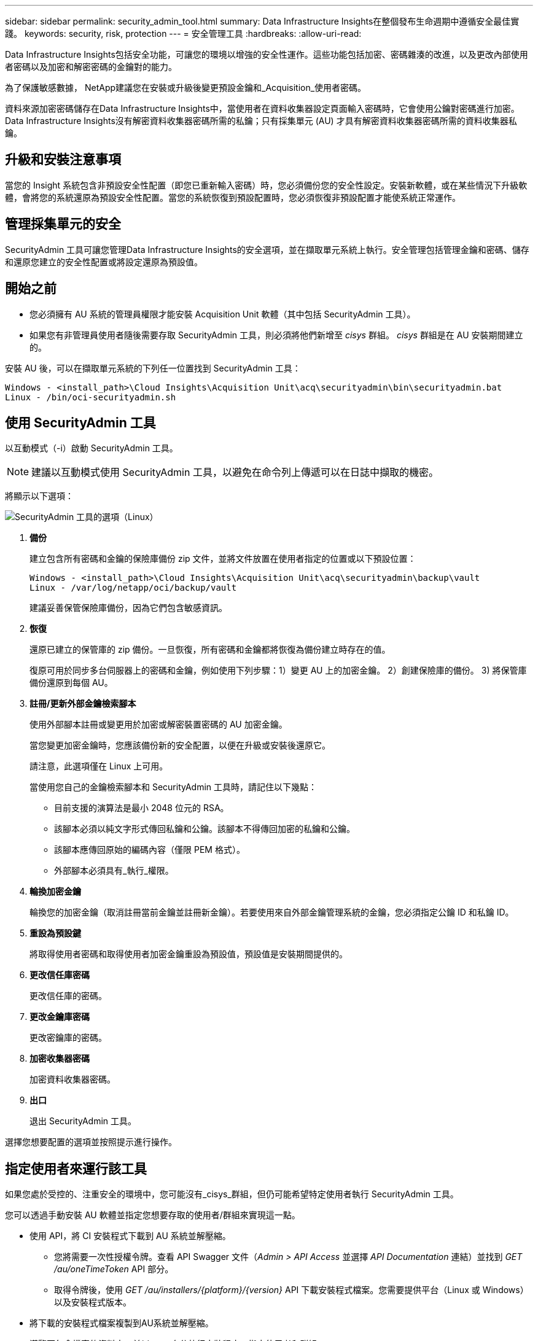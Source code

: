 ---
sidebar: sidebar 
permalink: security_admin_tool.html 
summary: Data Infrastructure Insights在整個發布生命週期中遵循安全最佳實踐。 
keywords: security, risk, protection 
---
= 安全管理工具
:hardbreaks:
:allow-uri-read: 


[role="lead"]
Data Infrastructure Insights包括安全功能，可讓您的環境以增強的安全性運作。這些功能包括加密、密碼雜湊的改進，以及更改內部使用者密碼以及加密和解密密碼的金鑰對的能力。

為了保護敏感數據， NetApp建議您在安裝或升級後變更預設金鑰和_Acquisition_使用者密碼。

資料來源加密密碼儲存在Data Infrastructure Insights中，當使用者在資料收集器設定頁面輸入密碼時，它會使用公鑰對密碼進行加密。Data Infrastructure Insights沒有解密資料收集器密碼所需的私鑰；只有採集單元 (AU) 才具有解密資料收集器密碼所需的資料收集器私鑰。



== 升級和安裝注意事項

當您的 Insight 系統包含非預設安全性配置（即您已重新輸入密碼）時，您必須備份您的安全性設定。安裝新軟體，或在某些情況下升級軟體，會將您的系統還原為預設安全性配置。當您的系統恢復到預設配置時，您必須恢復非預設配置才能使系統正常運作。



== 管理採集單元的安全

SecurityAdmin 工具可讓您管理Data Infrastructure Insights的安全選項，並在擷取單元系統上執行。安全管理包括管理金鑰和密碼、儲存和還原您建立的安全性配置或將設定還原為預設值。



== 開始之前

* 您必須擁有 AU 系統的管理員權限才能安裝 Acquisition Unit 軟體（其中包括 SecurityAdmin 工具）。
* 如果您有非管理員使用者隨後需要存取 SecurityAdmin 工具，則必須將他們新增至 _cisys_ 群組。  _cisys_ 群組是在 AU 安裝期間建立的。


安裝 AU 後，可以在擷取單元系統的下列任一位置找到 SecurityAdmin 工具：

....
Windows - <install_path>\Cloud Insights\Acquisition Unit\acq\securityadmin\bin\securityadmin.bat
Linux - /bin/oci-securityadmin.sh
....


== 使用 SecurityAdmin 工具

以互動模式（-i）啟動 SecurityAdmin 工具。


NOTE: 建議以互動模式使用 SecurityAdmin 工具，以避免在命令列上傳遞可以在日誌中擷取的機密。

將顯示以下選項：

image:SecurityAdminMenuChoices.png["SecurityAdmin 工具的選項（Linux）"]

. *備份*
+
建立包含所有密碼和金鑰的保險庫備份 zip 文件，並將文件放置在使用者指定的位置或以下預設位置：

+
....
Windows - <install_path>\Cloud Insights\Acquisition Unit\acq\securityadmin\backup\vault
Linux - /var/log/netapp/oci/backup/vault
....
+
建議妥善保管保險庫備份，因為它們包含敏感資訊。

. *恢復*
+
還原已建立的保管庫的 zip 備份。一旦恢復，所有密碼和金鑰都將恢復為備份建立時存在的值。

+
復原可用於同步多台伺服器上的密碼和金鑰，例如使用下列步驟：1）變更 AU 上的加密金鑰。  2）創建保險庫的備份。  3) 將保管庫備份還原到每個 AU。

. *註冊/更新外部金鑰檢索腳本*
+
使用外部腳本註冊或變更用於加密或解密裝置密碼的 AU 加密金鑰。

+
當您變更加密金鑰時，您應該備份新的安全配置，以便在升級或安裝後還原它。

+
請注意，此選項僅在 Linux 上可用。

+
當使用您自己的金鑰檢索腳本和 SecurityAdmin 工具時，請記住以下幾點：

+
** 目前支援的演算法是最小 2048 位元的 RSA。
** 該腳本必須以純文字形式傳回私鑰和公鑰。該腳本不得傳回加密的私鑰和公鑰。
** 該腳本應傳回原始的編碼內容（僅限 PEM 格式）。
** 外部腳本必須具有_執行_權限。


. *輪換加密金鑰*
+
輪換您的加密金鑰（取消註冊當前金鑰並註冊新金鑰）。若要使用來自外部金鑰管理系統的金鑰，您必須指定公鑰 ID 和私鑰 ID。



. *重設為預設鍵*
+
將取得使用者密碼和取得使用者加密金鑰重設為預設值，預設值是安裝期間提供的。

. *更改信任庫密碼*
+
更改信任庫的密碼。

. *更改金鑰庫密碼*
+
更改密鑰庫的密碼。

. *加密收集器密碼*
+
加密資料收集器密碼。

. *出口*
+
退出 SecurityAdmin 工具。



選擇您想要配置的選項並按照提示進行操作。



== 指定使用者來運行該工具

如果您處於受控的、注重安全的環境中，您可能沒有_cisys_群組，但仍可能希望特定使用者執行 SecurityAdmin 工具。

您可以透過手動安裝 AU 軟體並指定您想要存取的使用者/群組來實現這一點。

* 使用 API，將 CI 安裝程式下載到 AU 系統並解壓縮。
+
** 您將需要一次性授權令牌。查看 API Swagger 文件（_Admin > API Access_ 並選擇 _API Documentation_ 連結）並找到 _GET /au/oneTimeToken_ API 部分。
** 取得令牌後，使用 _GET /au/installers/{platform}/{version}_ API 下載安裝程式檔案。您需要提供平台（Linux 或 Windows）以及安裝程式版本。


* 將下載的安裝程式檔案複製到AU系統並解壓縮。
* 導覽至包含檔案的資料夾，並以 root 身分執行安裝程序，指定使用者和群組：
+
 ./cloudinsights-install.sh <User> <Group>


如果指定的使用者和/或群組不存在，則將建立它們。使用者將有權存取 SecurityAdmin 工具。



== 更新或刪除代理

可以使用 SecurityAdmin 工具設定或刪除採集單元的代理訊息，方法是運行帶有 _-pr_ 參數的工具：

[listing]
----
[root@ci-eng-linau bin]# ./securityadmin -pr
usage: securityadmin -pr -ap <arg> | -h | -rp | -upr <arg>

The purpose of this tool is to enable reconfiguration of security aspects
of the Acquisition Unit such as encryption keys, and proxy configuration,
etc. For more information about this tool, please check the Data Infrastructure Insights
Documentation.

-ap,--add-proxy <arg>       add a proxy server.  Arguments: ip=ip
                             port=port user=user password=password
                             domain=domain
                             (Note: Always use double quote(") or single
                             quote(') around user and password to escape
                             any special characters, e.g., <, >, ~, `, ^,
                             !
                             For example: user="test" password="t'!<@1"
                             Note: domain is required if the proxy auth
                             scheme is NTLM.)
-h,--help
-rp,--remove-proxy          remove proxy server
-upr,--update-proxy <arg>   update a proxy.  Arguments: ip=ip port=port
                             user=user password=password domain=domain
                             (Note: Always use double quote(") or single
                             quote(') around user and password to escape
                             any special characters, e.g., <, >, ~, `, ^,
                             !
                             For example: user="test" password="t'!<@1"
                             Note: domain is required if the proxy auth
                             scheme is NTLM.)
----
例如，要刪除代理，請執行以下命令：

 [root@ci-eng-linau bin]# ./securityadmin -pr -rp
運行該指令後必須重新啟動採集單元。

要更新代理，命令是

 ./securityadmin -pr -upr <arg>


== 外部密鑰檢索

如果您提供 UNIX shell 腳本，則取得單元可以執行該腳本從您的金鑰管理系統中擷取 *私鑰* 和 *公鑰*。

為了檢索金鑰， Data Infrastructure Insights將執行腳本，並傳遞兩個參數：_key id_ 和 _key type_。  _Key id_ 可用來識別金鑰管理系統中的金鑰。 _密鑰類型_可以是「公共」或「私人」。當密鑰類型為“公共”時，腳本必須傳回公鑰。當金鑰類型為“private”時，必須傳回私鑰。

若要將密鑰傳回採集單元，腳本必須將密鑰列印到標準輸出。腳本必須僅將密鑰列印到標準輸出；不得將任何其他文字列印到標準輸出。一旦請求的鍵被列印到標準輸出，腳本必須以退出代碼 0 退出；任何其他返回代碼都被視為錯誤。

該腳本必須使用 SecurityAdmin 工具向採集單元註冊，該工具將與採集單元一起執行該腳本。該腳本必須具有 root 和「cisys」使用者的_read_和_execute_權限。如果註冊後shell腳本被修改，則必須將修改後的shell腳本重新向採集單位註冊。

|===


| 輸入參數：密鑰ID | 密鑰標識符用於在客戶密鑰管理系統中識別密鑰。 


| 輸入參數：密鑰類型 | 公共或私人。 


| 輸出 | 必須將請求的密鑰列印到標準輸出。目前支援 2048 位元 RSA 金鑰。密鑰必須按照以下格式進行編碼和列印 - 私鑰格式 - PEM、DER 編碼的 PKCS8 PrivateKeyInfo RFC 5958 公鑰格式 - PEM、DER 編碼的 X.509 SubjectPublicKeyInfo RFC 5280 


| 退出代碼 | 退出代碼為零表示成功。所有其他退出值均視為失敗。 


| 腳本權限 | 腳本必須具有 root 和「cisys」使用者的讀取和執行權限。 


| 紀錄 | 腳本執行被記錄。日誌可以在以下位置找到 - /var/log/netapp/cloudinsights/securityadmin/securityadmin.log /var/log/netapp/cloudinsights/acq/acq.log 
|===


== 加密用於 API 的密碼

選項 8 允許您加密密碼，然後您可以透過 API 將其傳遞給資料收集器。

以互動模式啟動 SecurityAdmin 工具並選擇選項 8：_加密密碼_。

 securityadmin.sh -i
系統會提示您輸入要加密的密碼。請注意，您鍵入的字元不會顯示在螢幕上。出現提示時重新輸入密碼。

或者，如果您要在腳本中使用該命令，請在命令列上使用帶有「-enc」參數的_securityadmin.sh_，傳遞未加密的密碼：

 securityadmin -enc mypassword
image:SecurityAdmin_Encrypt_Key_API_CLI_Example.png["CLI 範例"]

加密的密碼顯示在螢幕上。複製整個字串，包括任何前導或尾隨符號。

image:SecurityAdmin_Encrypt_Key_1.png["交互模式加密密碼，寬度=640"]

若要將加密的密碼傳送給資料收集器，您可以使用資料收集 API。可以在 *管理 > API 存取* 中找到此 API 的 swagger，然後按一下「API 文件」連結。選擇「資料收集」API 類型。在 _data_collection.data_collector_ 標題下，為本範例選擇 _/collector/datasources_ POST API。

image:SecurityAdmin_Encrypt_Key_Swagger_API.png["資料收集API"]

如果將 _preEncrypted_ 選項設為 _True_，則透過 API 指令傳遞的任何密碼都將被視為*已加密*；API 不會重新加密密碼。建置 API 時，只需將先前加密的密碼貼到適當的位置。

image:SecurityAdmin_Encrypt_Key_API_Example.png["API 範例，寬度=600"]
